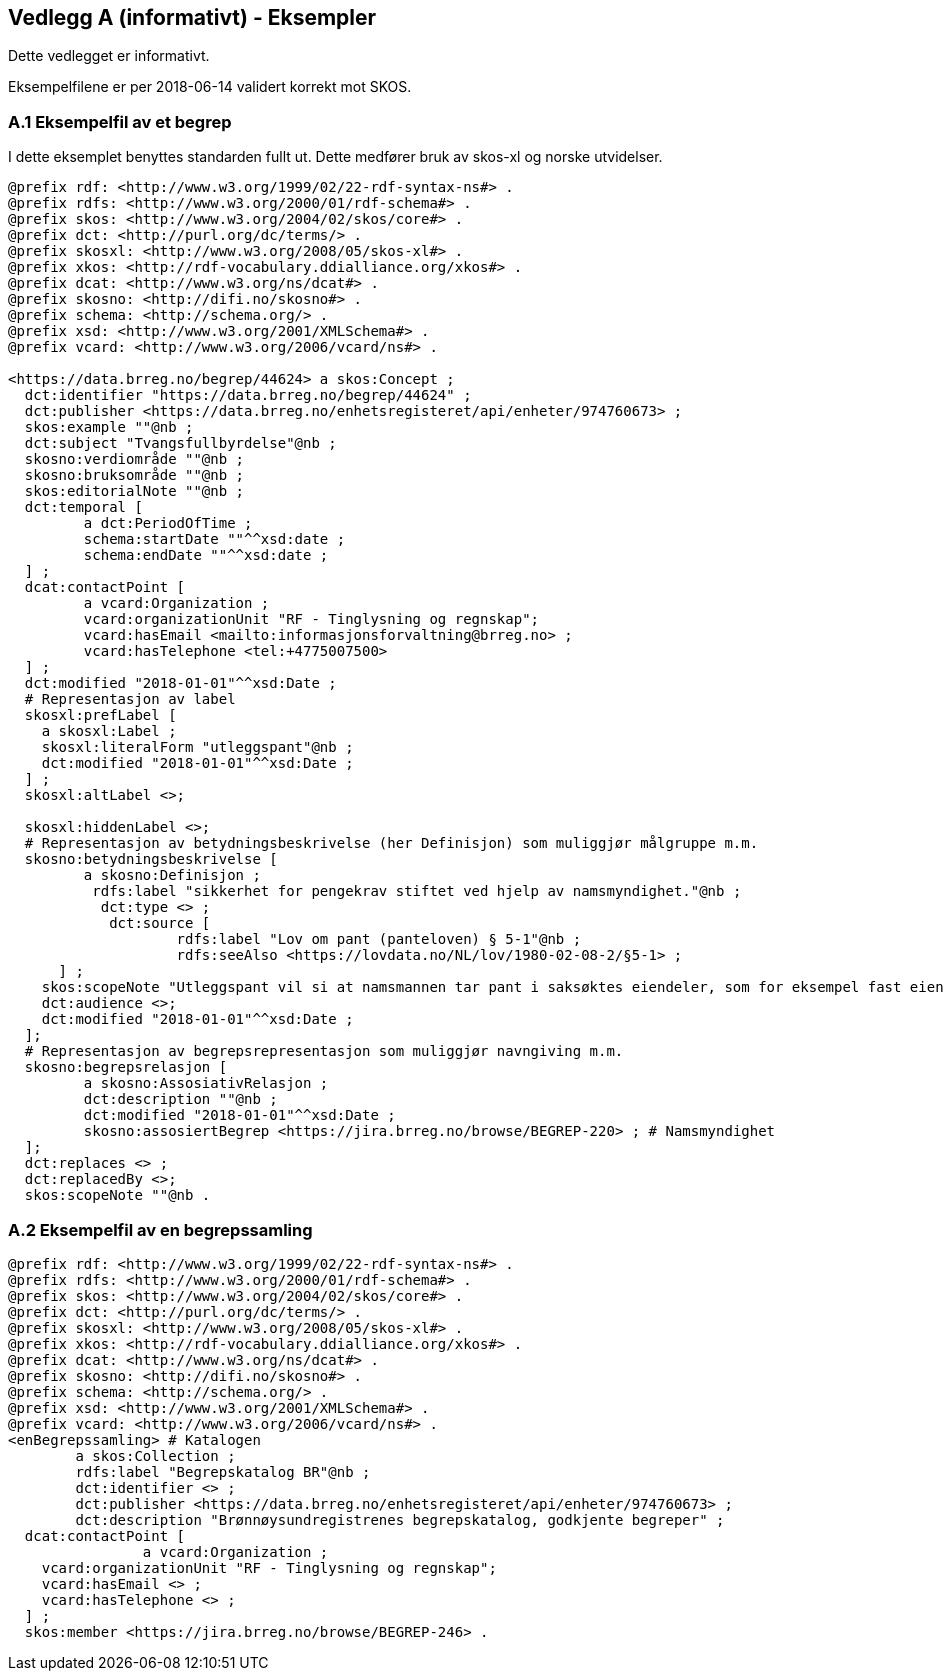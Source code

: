
== Vedlegg A (informativt) - Eksempler

Dette vedlegget er informativt.

Eksempelfilene er per 2018-06-14 validert korrekt mot SKOS.

=== A.1 Eksempelfil av et begrep

I dette eksemplet benyttes standarden fullt ut. Dette medfører bruk av skos-xl og norske utvidelser.
----
@prefix rdf: <http://www.w3.org/1999/02/22-rdf-syntax-ns#> .
@prefix rdfs: <http://www.w3.org/2000/01/rdf-schema#> .
@prefix skos: <http://www.w3.org/2004/02/skos/core#> .
@prefix dct: <http://purl.org/dc/terms/> .
@prefix skosxl: <http://www.w3.org/2008/05/skos-xl#> .
@prefix xkos: <http://rdf-vocabulary.ddialliance.org/xkos#> .
@prefix dcat: <http://www.w3.org/ns/dcat#> .
@prefix skosno: <http://difi.no/skosno#> .
@prefix schema: <http://schema.org/> .
@prefix xsd: <http://www.w3.org/2001/XMLSchema#> .
@prefix vcard: <http://www.w3.org/2006/vcard/ns#> .

<https://data.brreg.no/begrep/44624> a skos:Concept ;
  dct:identifier "https://data.brreg.no/begrep/44624" ;
  dct:publisher <https://data.brreg.no/enhetsregisteret/api/enheter/974760673> ;
  skos:example ""@nb ;
  dct:subject "Tvangsfullbyrdelse"@nb ;
  skosno:verdiområde ""@nb ;
  skosno:bruksområde ""@nb ;
  skos:editorialNote ""@nb ;
  dct:temporal [
	 a dct:PeriodOfTime ;
	 schema:startDate ""^^xsd:date ;
	 schema:endDate ""^^xsd:date ;
  ] ;
  dcat:contactPoint [
	 a vcard:Organization ;
 	 vcard:organizationUnit "RF - Tinglysning og regnskap";
 	 vcard:hasEmail <mailto:informasjonsforvaltning@brreg.no> ;
 	 vcard:hasTelephone <tel:+4775007500>
  ] ;
  dct:modified "2018-01-01"^^xsd:Date ;
  # Representasjon av label
  skosxl:prefLabel [
    a skosxl:Label ;
    skosxl:literalForm "utleggspant"@nb ;
    dct:modified "2018-01-01"^^xsd:Date ;
  ] ;
  skosxl:altLabel <>;

  skosxl:hiddenLabel <>;
  # Representasjon av betydningsbeskrivelse (her Definisjon) som muliggjør målgruppe m.m.
  skosno:betydningsbeskrivelse [
	 a skosno:Definisjon ;
	  rdfs:label "sikkerhet for pengekrav stiftet ved hjelp av namsmyndighet."@nb ;
	   dct:type <> ;
	    dct:source [
		    rdfs:label "Lov om pant (panteloven) § 5-1"@nb ;
		    rdfs:seeAlso <https://lovdata.no/NL/lov/1980-02-08-2/§5-1> ;
      ] ;
    skos:scopeNote "Utleggspant vil si at namsmannen tar pant i saksøktes eiendeler, som for eksempel fast eiendom, eller annet verdifullt løsøre, som bil, båt og lignende. En kreditor som har fått utleggspant kan benytte panteretten som grunnlag for tvangssalg for å få dekket sitt krav. Utleggspant i enkelte formuesobjekter (løsøre, akvakulturtillatelser) kan få rettsvern ved tinglysing i Løsøreregisteret eller Akvakulturregisteret."@nb;
    dct:audience <>;
    dct:modified "2018-01-01"^^xsd:Date ;
  ];
  # Representasjon av begrepsrepresentasjon som muliggjør navngiving m.m.
  skosno:begrepsrelasjon [
	 a skosno:AssosiativRelasjon ;
	 dct:description ""@nb ;
 	 dct:modified "2018-01-01"^^xsd:Date ;
 	 skosno:assosiertBegrep <https://jira.brreg.no/browse/BEGREP-220> ; # Namsmyndighet
  ];
  dct:replaces <> ;
  dct:replacedBy <>;
  skos:scopeNote ""@nb .
----

=== A.2 Eksempelfil av en begrepssamling

----
@prefix rdf: <http://www.w3.org/1999/02/22-rdf-syntax-ns#> .
@prefix rdfs: <http://www.w3.org/2000/01/rdf-schema#> .
@prefix skos: <http://www.w3.org/2004/02/skos/core#> .
@prefix dct: <http://purl.org/dc/terms/> .
@prefix skosxl: <http://www.w3.org/2008/05/skos-xl#> .
@prefix xkos: <http://rdf-vocabulary.ddialliance.org/xkos#> .
@prefix dcat: <http://www.w3.org/ns/dcat#> .
@prefix skosno: <http://difi.no/skosno#> .
@prefix schema: <http://schema.org/> .
@prefix xsd: <http://www.w3.org/2001/XMLSchema#> .
@prefix vcard: <http://www.w3.org/2006/vcard/ns#> .
<enBegrepssamling> # Katalogen
	a skos:Collection ;
	rdfs:label "Begrepskatalog BR"@nb ;
	dct:identifier <> ;
	dct:publisher <https://data.brreg.no/enhetsregisteret/api/enheter/974760673> ;
	dct:description "Brønnøysundregistrenes begrepskatalog, godkjente begreper" ;
  dcat:contactPoint [
		a vcard:Organization ;
    vcard:organizationUnit "RF - Tinglysning og regnskap";
    vcard:hasEmail <> ;
    vcard:hasTelephone <> ;
  ] ;
  skos:member <https://jira.brreg.no/browse/BEGREP-246> .
----
